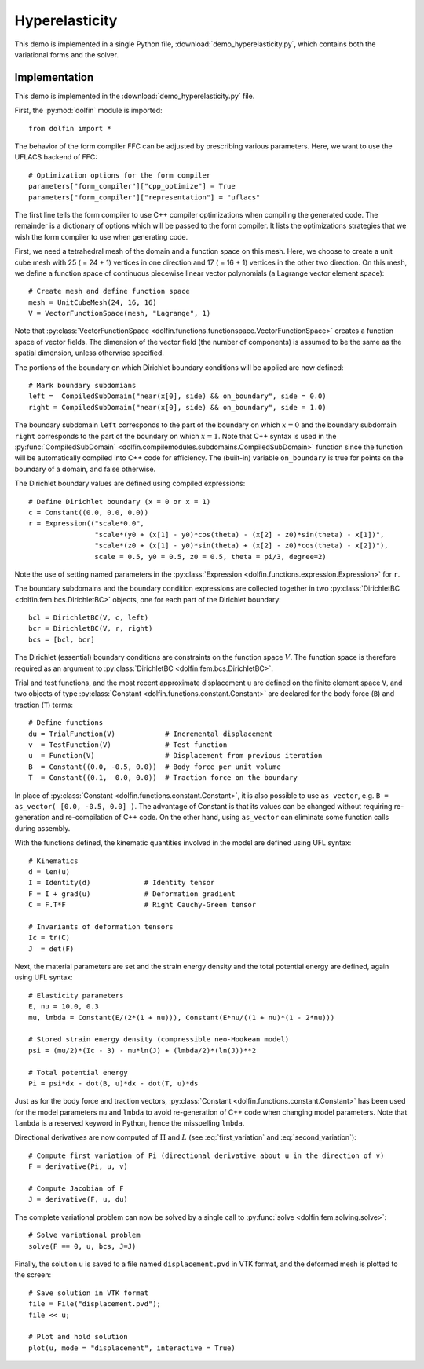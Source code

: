 
.. _demo_hyperelasticity:

Hyperelasticity
===============

This demo is implemented in a single Python file,
:download:`demo_hyperelasticity.py`, which contains both the
variational forms and the solver.

Implementation
--------------

This demo is implemented in the :download:`demo_hyperelasticity.py`
file.

First, the :py:mod:`dolfin` module is imported::

    from dolfin import *

The behavior of the form compiler FFC can be adjusted by prescribing
various parameters. Here, we want to use the UFLACS backend of FFC::

    # Optimization options for the form compiler
    parameters["form_compiler"]["cpp_optimize"] = True
    parameters["form_compiler"]["representation"] = "uflacs"

The first line tells the form compiler to use C++ compiler optimizations when
compiling the generated code. The remainder is a dictionary of options which
will be passed to the form compiler. It lists the optimizations strategies
that we wish the form compiler to use when generating code.

.. index:: VectorFunctionSpace

First, we need a tetrahedral mesh of the domain and a function space
on this mesh. Here, we choose to create a unit cube mesh with 25 ( =
24 + 1) vertices in one direction and 17 ( = 16 + 1) vertices in the
other two direction. On this mesh, we define a function space of
continuous piecewise linear vector polynomials (a Lagrange vector
element space)::

    # Create mesh and define function space
    mesh = UnitCubeMesh(24, 16, 16)
    V = VectorFunctionSpace(mesh, "Lagrange", 1)

Note that :py:class:`VectorFunctionSpace
<dolfin.functions.functionspace.VectorFunctionSpace>` creates a
function space of vector fields. The dimension of the vector field
(the number of components) is assumed to be the same as the spatial
dimension, unless otherwise specified.

.. index:: compiled subdomain

The portions of the boundary on which Dirichlet boundary conditions
will be applied are now defined::

    # Mark boundary subdomians
    left =  CompiledSubDomain("near(x[0], side) && on_boundary", side = 0.0)
    right = CompiledSubDomain("near(x[0], side) && on_boundary", side = 1.0)

The boundary subdomain ``left`` corresponds to the part of the
boundary on which :math:`x=0` and the boundary subdomain ``right``
corresponds to the part of the boundary on which :math:`x=1`. Note
that C++ syntax is used in the :py:func:`CompiledSubDomain`
<dolfin.compilemodules.subdomains.CompiledSubDomain>` function since
the function will be automatically compiled into C++ code for
efficiency. The (built-in) variable ``on_boundary`` is true for points
on the boundary of a domain, and false otherwise.

.. index:: compiled expression

The Dirichlet boundary values are defined using compiled expressions::

    # Define Dirichlet boundary (x = 0 or x = 1)
    c = Constant((0.0, 0.0, 0.0))
    r = Expression(("scale*0.0",
                    "scale*(y0 + (x[1] - y0)*cos(theta) - (x[2] - z0)*sin(theta) - x[1])",
                    "scale*(z0 + (x[1] - y0)*sin(theta) + (x[2] - z0)*cos(theta) - x[2])"),
                    scale = 0.5, y0 = 0.5, z0 = 0.5, theta = pi/3, degree=2)

Note the use of setting named parameters in the :py:class:`Expression
<dolfin.functions.expression.Expression>` for ``r``.

The boundary subdomains and the boundary condition expressions are
collected together in two :py:class:`DirichletBC
<dolfin.fem.bcs.DirichletBC>` objects, one for each part of the
Dirichlet boundary::

    bcl = DirichletBC(V, c, left)
    bcr = DirichletBC(V, r, right)
    bcs = [bcl, bcr]

The Dirichlet (essential) boundary conditions are constraints on the
function space :math:`V`. The function space is therefore required as
an argument to :py:class:`DirichletBC <dolfin.fem.bcs.DirichletBC>`.

.. index:: TestFunction, TrialFunction, Constant

Trial and test functions, and the most recent approximate displacement
``u`` are defined on the finite element space ``V``, and two objects
of type :py:class:`Constant <dolfin.functions.constant.Constant>` are
declared for the body force (``B``) and traction (``T``) terms::

    # Define functions
    du = TrialFunction(V)            # Incremental displacement
    v  = TestFunction(V)             # Test function
    u  = Function(V)                 # Displacement from previous iteration
    B  = Constant((0.0, -0.5, 0.0))  # Body force per unit volume
    T  = Constant((0.1,  0.0, 0.0))  # Traction force on the boundary

In place of :py:class:`Constant <dolfin.functions.constant.Constant>`,
it is also possible to use ``as_vector``, e.g.  ``B = as_vector( [0.0,
-0.5, 0.0] )``. The advantage of Constant is that its values can be
changed without requiring re-generation and re-compilation of C++
code. On the other hand, using ``as_vector`` can eliminate some
function calls during assembly.

With the functions defined, the kinematic quantities involved in the model
are defined using UFL syntax::

    # Kinematics
    d = len(u)
    I = Identity(d)             # Identity tensor
    F = I + grad(u)             # Deformation gradient
    C = F.T*F                   # Right Cauchy-Green tensor

    # Invariants of deformation tensors
    Ic = tr(C)
    J  = det(F)

Next, the material parameters are set and the strain energy density
and the total potential energy are defined, again using UFL syntax::

    # Elasticity parameters
    E, nu = 10.0, 0.3
    mu, lmbda = Constant(E/(2*(1 + nu))), Constant(E*nu/((1 + nu)*(1 - 2*nu)))

    # Stored strain energy density (compressible neo-Hookean model)
    psi = (mu/2)*(Ic - 3) - mu*ln(J) + (lmbda/2)*(ln(J))**2

    # Total potential energy
    Pi = psi*dx - dot(B, u)*dx - dot(T, u)*ds

Just as for the body force and traction vectors, :py:class:`Constant
<dolfin.functions.constant.Constant>` has been used for the model
parameters ``mu`` and ``lmbda`` to avoid re-generation of C++ code
when changing model parameters. Note that ``lambda`` is a reserved
keyword in Python, hence the misspelling ``lmbda``.

.. index:: directional derivative; derivative, taking variations; derivative, automatic differentiation; derivative

Directional derivatives are now computed of :math:`\Pi` and :math:`L`
(see :eq:`first_variation` and :eq:`second_variation`)::

    # Compute first variation of Pi (directional derivative about u in the direction of v)
    F = derivative(Pi, u, v)

    # Compute Jacobian of F
    J = derivative(F, u, du)

The complete variational problem can now be solved by a single call to
:py:func:`solve <dolfin.fem.solving.solve>`::

    # Solve variational problem
    solve(F == 0, u, bcs, J=J)

Finally, the solution ``u`` is saved to a file named
``displacement.pvd`` in VTK format, and the deformed mesh is plotted
to the screen::

    # Save solution in VTK format
    file = File("displacement.pvd");
    file << u;

    # Plot and hold solution
    plot(u, mode = "displacement", interactive = True)
